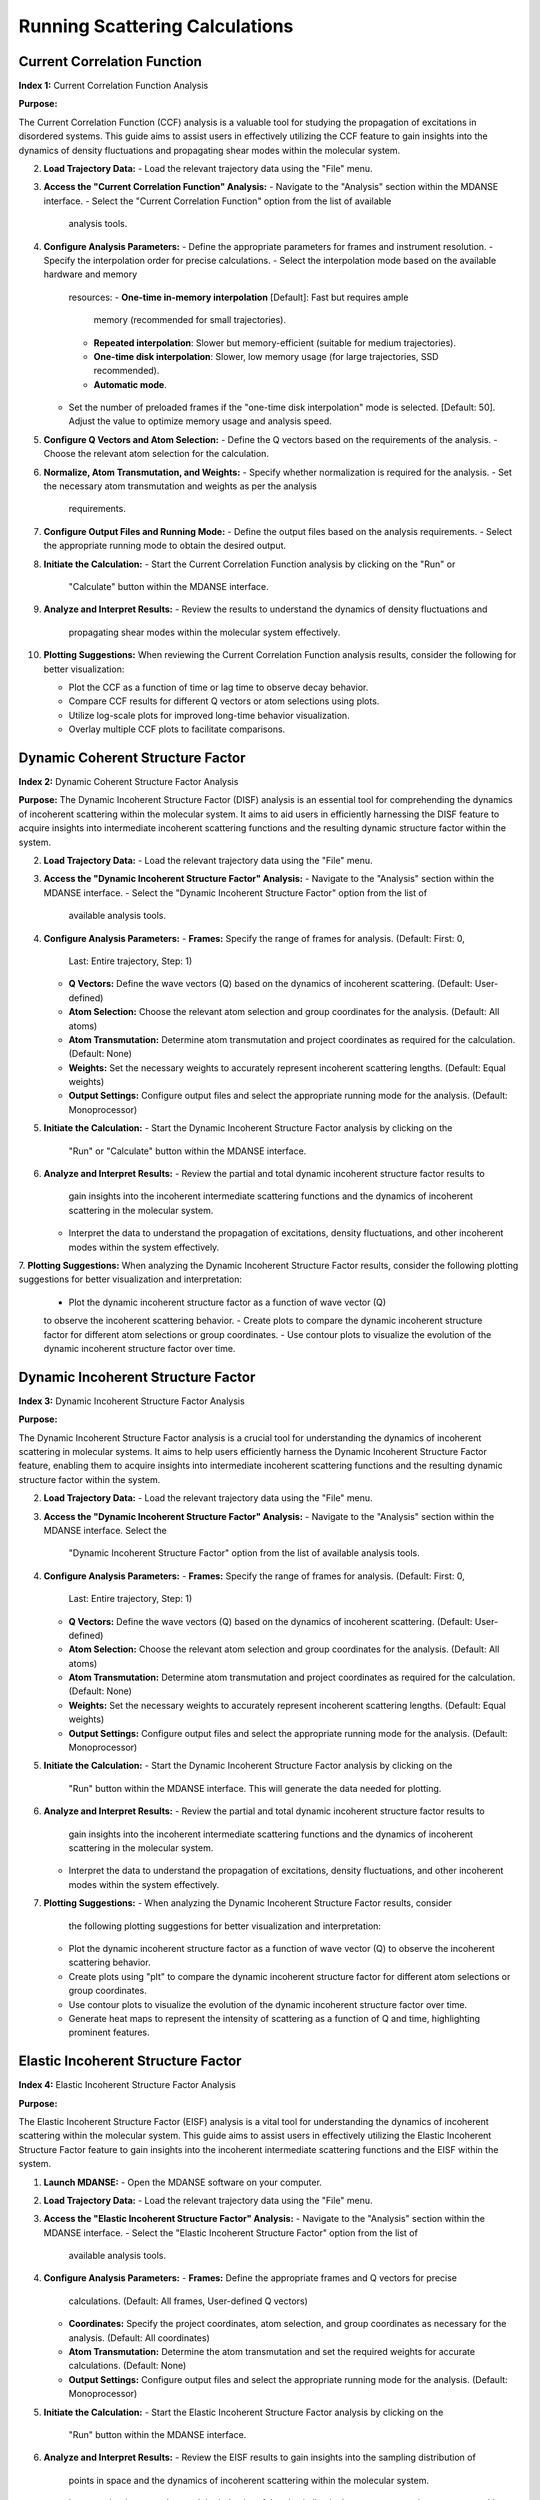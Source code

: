 Running Scattering Calculations
===============================

Current Correlation Function
''''''''''''''''''''''''''''
**Index 1:** Current Correlation Function Analysis 

**Purpose:**

The Current Correlation Function (CCF) analysis is a valuable tool for studying
the propagation of excitations in disordered systems. This guide aims to assist
users in effectively utilizing the CCF feature to gain insights into the dynamics
of density fluctuations and propagating shear modes within the molecular system.



2. **Load Trajectory Data:**
   - Load the relevant trajectory data using the "File" menu.

3. **Access the "Current Correlation Function" Analysis:**
   - Navigate to the "Analysis" section within the MDANSE interface.
   - Select the "Current Correlation Function" option from the list of available
     analysis tools.

4. **Configure Analysis Parameters:**
   - Define the appropriate parameters for frames and instrument resolution.
   - Specify the interpolation order for precise calculations.
   - Select the interpolation mode based on the available hardware and memory
     resources:
     - **One-time in-memory interpolation** [Default]: Fast but requires ample
       memory (recommended for small trajectories).
     - **Repeated interpolation**: Slower but memory-efficient (suitable for
       medium trajectories).
     - **One-time disk interpolation**: Slower, low memory usage (for large
       trajectories, SSD recommended).
     - **Automatic mode**.
   - Set the number of preloaded frames if the "one-time disk interpolation"
     mode is selected. [Default: 50]. Adjust the value to optimize memory usage
     and analysis speed.

5. **Configure Q Vectors and Atom Selection:**
   - Define the Q vectors based on the requirements of the analysis.
   - Choose the relevant atom selection for the calculation.

6. **Normalize, Atom Transmutation, and Weights:**
   - Specify whether normalization is required for the analysis.
   - Set the necessary atom transmutation and weights as per the analysis
     requirements.

7. **Configure Output Files and Running Mode:**
   - Define the output files based on the analysis requirements.
   - Select the appropriate running mode to obtain the desired output.

8. **Initiate the Calculation:**
   - Start the Current Correlation Function analysis by clicking on the "Run" or
     "Calculate" button within the MDANSE interface.

9. **Analyze and Interpret Results:**
   - Review the results to understand the dynamics of density fluctuations and
     propagating shear modes within the molecular system effectively.

10. **Plotting Suggestions:**
    When reviewing the Current Correlation Function analysis results, consider the
    following for better visualization:

    - Plot the CCF as a function of time or lag time to observe decay behavior.
    - Compare CCF results for different Q vectors or atom selections using plots.
    - Utilize log-scale plots for improved long-time behavior visualization.
    - Overlay multiple CCF plots to facilitate comparisons.


Dynamic Coherent Structure Factor
'''''''''''''''''''''''''''''''''
**Index 2:** Dynamic Coherent Structure Factor Analysis

**Purpose:**
The Dynamic Incoherent Structure Factor (DISF) analysis is an essential tool for
comprehending the dynamics of incoherent scattering within the molecular system.
It aims to aid users in efficiently harnessing the DISF feature to acquire
insights into intermediate incoherent scattering functions and the resulting
dynamic structure factor within the system.



2. **Load Trajectory Data:**
   - Load the relevant trajectory data using the "File" menu.

3. **Access the "Dynamic Incoherent Structure Factor" Analysis:**
   - Navigate to the "Analysis" section within the MDANSE interface.
   - Select the "Dynamic Incoherent Structure Factor" option from the list of
     available analysis tools.

4. **Configure Analysis Parameters:**
   - **Frames:** Specify the range of frames for analysis. (Default: First: 0,
     Last: Entire trajectory, Step: 1)
   - **Q Vectors:** Define the wave vectors (Q) based on the dynamics of
     incoherent scattering. (Default: User-defined)
   - **Atom Selection:** Choose the relevant atom selection and group coordinates
     for the analysis. (Default: All atoms)
   - **Atom Transmutation:** Determine atom transmutation and project coordinates
     as required for the calculation. (Default: None)
   - **Weights:** Set the necessary weights to accurately represent incoherent
     scattering lengths. (Default: Equal weights)
   - **Output Settings:** Configure output files and select the appropriate
     running mode for the analysis. (Default: Monoprocessor)

5. **Initiate the Calculation:**
   - Start the Dynamic Incoherent Structure Factor analysis by clicking on the
     "Run" or "Calculate" button within the MDANSE interface.

6. **Analyze and Interpret Results:**
   - Review the partial and total dynamic incoherent structure factor results to
     gain insights into the incoherent intermediate scattering functions and the
     dynamics of incoherent scattering in the molecular system.
   - Interpret the data to understand the propagation of excitations, density
     fluctuations, and other incoherent modes within the system effectively.

7. **Plotting Suggestions:**
When analyzing the Dynamic Incoherent Structure Factor results, consider the
following plotting suggestions for better visualization and interpretation:

   - Plot the dynamic incoherent structure factor as a function of wave vector (Q)
   to observe the incoherent scattering behavior.
   - Create plots to compare the dynamic incoherent structure factor for different
   atom selections or group coordinates.
   - Use contour plots to visualize the evolution of the dynamic incoherent
   structure factor over time.

Dynamic Incoherent Structure Factor
'''''''''''''''''''''''''''''''''''
**Index 3:** Dynamic Incoherent Structure Factor Analysis

**Purpose:**

The Dynamic Incoherent Structure Factor analysis is a crucial tool for
understanding the dynamics of incoherent scattering in molecular systems. It
aims to help users efficiently harness the Dynamic Incoherent Structure Factor
feature, enabling them to acquire insights into intermediate incoherent
scattering functions and the resulting dynamic structure factor within the
system.

2. **Load Trajectory Data:**
   - Load the relevant trajectory data using the "File" menu.

3. **Access the "Dynamic Incoherent Structure Factor" Analysis:**
   - Navigate to the "Analysis" section within the MDANSE interface. Select the
     "Dynamic Incoherent Structure Factor" option from the list of available
     analysis tools.

4. **Configure Analysis Parameters:**
   - **Frames:** Specify the range of frames for analysis. (Default: First: 0,
     Last: Entire trajectory, Step: 1)
   - **Q Vectors:** Define the wave vectors (Q) based on the dynamics of
     incoherent scattering. (Default: User-defined)
   - **Atom Selection:** Choose the relevant atom selection and group
     coordinates for the analysis. (Default: All atoms)
   - **Atom Transmutation:** Determine atom transmutation and project
     coordinates as required for the calculation. (Default: None)
   - **Weights:** Set the necessary weights to accurately represent incoherent
     scattering lengths. (Default: Equal weights)
   - **Output Settings:** Configure output files and select the appropriate
     running mode for the analysis. (Default: Monoprocessor)

5. **Initiate the Calculation:**
   - Start the Dynamic Incoherent Structure Factor analysis by clicking on the
     "Run" button within the MDANSE interface. This will generate
     the data needed for plotting.

6. **Analyze and Interpret Results:**
   - Review the partial and total dynamic incoherent structure factor results to
     gain insights into the incoherent intermediate scattering functions and the
     dynamics of incoherent scattering in the molecular system.
   - Interpret the data to understand the propagation of excitations, density
     fluctuations, and other incoherent modes within the system effectively.

7. **Plotting Suggestions:**
   - When analyzing the Dynamic Incoherent Structure Factor results, consider
     the following plotting suggestions for better visualization and
     interpretation:
   - Plot the dynamic incoherent structure factor as a function of wave vector
     (Q) to observe the incoherent scattering behavior.
   - Create plots using "plt" to compare the dynamic incoherent structure factor
     for different atom selections or group coordinates.
   - Use contour plots to visualize the evolution of the dynamic incoherent
     structure factor over time.
   - Generate heat maps to represent the intensity of scattering as a function
     of Q and time, highlighting prominent features.


Elastic Incoherent Structure Factor
'''''''''''''''''''''''''''''''''''
**Index 4:** Elastic Incoherent Structure Factor Analysis

**Purpose:**

The Elastic Incoherent Structure Factor (EISF) analysis  is
a vital tool for understanding the dynamics of incoherent scattering
within the molecular system. This guide aims to assist users in 
effectively utilizing the Elastic Incoherent Structure Factor feature 
to gain insights into the incoherent intermediate scattering functions 
and the EISF within the system.

1. **Launch MDANSE:**
   - Open the MDANSE software on your computer.

2. **Load Trajectory Data:**
   - Load the relevant trajectory data using the "File" menu.

3. **Access the "Elastic Incoherent Structure Factor" Analysis:**
   - Navigate to the "Analysis" section within the MDANSE interface.
   - Select the "Elastic Incoherent Structure Factor" option from the list of
     available analysis tools.

4. **Configure Analysis Parameters:**
   - **Frames:** Define the appropriate frames and Q vectors for precise
     calculations. (Default: All frames, User-defined Q vectors)
   - **Coordinates:** Specify the project coordinates, atom selection, and
     group coordinates as necessary for the analysis. (Default: All coordinates)
   - **Atom Transmutation:** Determine the atom transmutation and set the
     required weights for accurate calculations. (Default: None)
   - **Output Settings:** Configure output files and select the appropriate
     running mode for the analysis. (Default: Monoprocessor)

5. **Initiate the Calculation:**
   - Start the Elastic Incoherent Structure Factor analysis by clicking on the
     "Run" button within the MDANSE interface.

6. **Analyze and Interpret Results:**
   - Review the EISF results to gain insights into the sampling distribution of
     points in space and the dynamics of incoherent scattering within the
     molecular system.
   - Interpret the data to understand the behavior of the elastic line in the
     neutron scattering spectrum and its implications for the system's dynamics.

7. **Plotting Suggestions:**
     Incoherent Structure Factor (EISF) analysis results to enhance visualization
     and interpretation:
     - Plot the EISF as a function of wave vector (Q) to observe the incoherent
       scattering behavior.
     - Create line plots to analyze the behavior of the elastic line and the
       corresponding dynamics.
     - Use histograms to visualize the distribution of scattering points in space.
     - Generate 2D contour plots to explore correlations between Q vectors and
       their impact on the EISF.

Gaussian Dynamic Incoherent Structure Factor
''''''''''''''''''''''''''''''''''''''''''''
**Index 5:** Gaussian Dynamic Incoherent Structure Factor Analysis

**Purpose:**

The Neutron Dynamic Total Structure Factor (NDTSF) analysis provides a
comprehensive evaluation of the coherent and incoherent contributions to the
scattering behavior in the molecular system, making it an essential tool for
neutron-specific studies.

**Guide Steps:**


2. **Load Trajectory Data:**
   - Load the relevant trajectory data using the "File" menu.

3. **Access the "Neutron Dynamic Total Structure Factor" Analysis:**
   - Navigate to the "Analysis" section within the MDANSE interface.
   - Select the "Neutron Dynamic Total Structure Factor" option from the
     list of available analysis tools.

4. **Configure Analysis Parameters:**
   - **Frames:** Define the appropriate frames for analysis. (Default: First: 0,
     Last: Entire trajectory, Step: 1)
   - **Instrument Resolution:** Specify the instrument resolution for accurate
     calculations. (Default: User-defined)
   - **Q Vectors:** Define the appropriate Q vectors for analysis. (Default:
     User-defined)
   - **Atom Selection:** Select the desired atom selection. (Default: All atoms)
   - **Atom Transmutation:** Configure atom transmutation and set the required
     weights for accurate calculations. (Default: None)
   - **Output Settings:** Set the output files and select the appropriate running
     mode for the analysis. (Default: Monoprocessor)

5. **Initiate the Calculation:**
   - Export the generated structure factor data to the desired output files for
     further analysis or visualization.

6. **Analyze and Interpret Results:**
   - Analyze the structure factor data to gain insights into the molecular
     structure, including information on the arrangement, spacing, and
     distribution of atoms within the system.

7. **Plotting Suggestions:**
   - Consider the following plotting suggestions for visualizing and interpreting
     the Neutron Dynamic Total Structure Factor (NDTSF) results:
     - Plot the NDTSF as a function of wave vector (Q) to observe the scattering
       behavior.
     - Generate contour plots or 2D representations to visualize the spatial
       distribution of scattering intensities.
     - Utilize color maps or heat maps to represent the intensity of scattering
       as a function of Q and time.
     - Explore the temporal evolution of the structure factor to understand
       dynamic changes within the system.


Neutron Dynamic Total Structure Factor
''''''''''''''''''''''''''''''''''''''
**Index 6:** Neutron Dynamic Total Structure Factor Analysis

**Purpose:**

The Neutron Dynamic Total Structure Factor (NDTSF) analysis provides a
comprehensive evaluation of the coherent and incoherent contributions to the
scattering behavior in the molecular system, making it an essential tool for
neutron-specific studies.


2. **Load Trajectory Data:**
   - Load the relevant trajectory data using the "File" menu.

3. **Access the "Neutron Dynamic Total Structure Factor" Analysis:**
   - Navigate to the "Analysis" section within the MDANSE interface.
   - Select the "Neutron Dynamic Total Structure Factor" option from the
     list of available analysis tools.

4. **Configure Analysis Parameters:**
   - **Frames:** Define the appropriate frames for analysis. (Default: First: 0,
     Last: Entire trajectory, Step: 1)
   - **Resolution:** Specify the instrument resolution for accurate calculations.
     (Default: User-defined)
   - **Q Vectors:** Define the appropriate Q vectors for analysis. (Default:
     User-defined)
   - **Atom Selection:** Select the desired atom selection. (Default: All atoms)

5. **Initiate the Calculation:**
   - Export the generated structure factor data to the desired output files for
     further analysis or visualization.

6. **Analyze and Interpret Results:**
   - Analyze the structure factor data to gain insights into the molecular
     structure, including information on the arrangement, spacing, and
     distribution of atoms within the system.

7. **Plotting Suggestions:**
   - Consider the following plotting suggestions for visualizing and interpreting
     the Neutron Dynamic Total Structure Factor (NDTSF) results:
     - Plot the NDTSF as a function of wave vector (Q) to observe the scattering
       behavior.
     - Generate contour plots or 2D representations to visualize the spatial
       distribution of scattering intensities.
     - Utilize color maps or heat maps to represent the intensity of scattering
       as a function of Q and time.
     - Explore the temporal evolution of the structure factor to understand
       dynamic changes within the system.
